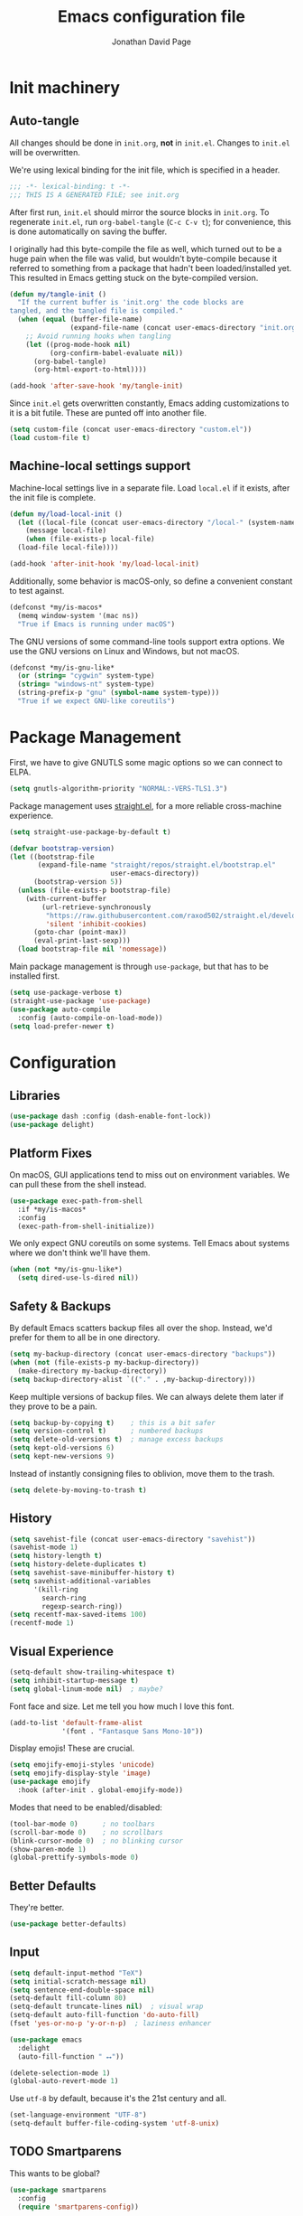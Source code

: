 #+TITLE: Emacs configuration file
#+AUTHOR: Jonathan David Page
#+PROPERTY: header-args:emacs-lisp :tangle yes :noweb tangle

* Init machinery
** Auto-tangle

All changes should be done in =init.org=, *not* in =init.el=. Changes to
=init.el= will be overwritten.

We're using lexical binding for the init file, which is specified in a header.

#+BEGIN_SRC emacs-lisp
;;; -*- lexical-binding: t -*-
;;; THIS IS A GENERATED FILE; see init.org
#+END_SRC

After first run, =init.el= should mirror the source blocks in =init.org=. To
regenerate =init.el=, run =org-babel-tangle= (=C-c C-v t=); for convenience,
this is done automatically on saving the buffer.

I originally had this byte-compile the file as well, which turned out to be a
huge pain when the file was valid, but wouldn't byte-compile because it referred
to something from a package that hadn't been loaded/installed yet. This resulted
in Emacs getting stuck on the byte-compiled version.

#+BEGIN_SRC emacs-lisp
  (defun my/tangle-init ()
    "If the current buffer is 'init.org' the code blocks are
  tangled, and the tangled file is compiled."
    (when (equal (buffer-file-name)
                 (expand-file-name (concat user-emacs-directory "init.org")))
      ;; Avoid running hooks when tangling
      (let ((prog-mode-hook nil)
            (org-confirm-babel-evaluate nil))
        (org-babel-tangle)
        (org-html-export-to-html))))

  (add-hook 'after-save-hook 'my/tangle-init)
#+END_SRC

Since =init.el= gets overwritten constantly, Emacs adding customizations to it
is a bit futile. These are punted off into another file.

#+BEGIN_SRC emacs-lisp
  (setq custom-file (concat user-emacs-directory "custom.el"))
  (load custom-file t)
#+END_SRC

** Machine-local settings support

Machine-local settings live in a separate file. Load =local.el= if it exists,
after the init file is complete.

#+BEGIN_SRC emacs-lisp
  (defun my/load-local-init ()
    (let ((local-file (concat user-emacs-directory "/local-" (system-name) ".el")))
      (message local-file)
      (when (file-exists-p local-file)
	(load-file local-file))))

  (add-hook 'after-init-hook 'my/load-local-init)
#+END_SRC

Additionally, some behavior is macOS-only, so define a convenient constant to
test against.

#+BEGIN_SRC emacs-lisp
  (defconst *my/is-macos*
    (memq window-system '(mac ns))
    "True if Emacs is running under macOS")
#+END_SRC

The GNU versions of some command-line tools support extra options. We use the
GNU versions on Linux and Windows, but not macOS.

#+BEGIN_SRC emacs-lisp
  (defconst *my/is-gnu-like*
    (or (string= "cygwin" system-type)
	(string= "windows-nt" system-type)
	(string-prefix-p "gnu" (symbol-name system-type)))
    "True if we expect GNU-like coreutils")
#+END_SRC

* Package Management

First, we have to give GNUTLS some magic options so we can connect to ELPA.

#+BEGIN_SRC emacs-lisp
  (setq gnutls-algorithm-priority "NORMAL:-VERS-TLS1.3")
#+END_SRC

Package management uses [[https://github.com/raxod502/straight.el][straight.el]], for a more reliable cross-machine
experience.

#+BEGIN_SRC emacs-lisp
  (setq straight-use-package-by-default t)

  (defvar bootstrap-version)
  (let ((bootstrap-file
         (expand-file-name "straight/repos/straight.el/bootstrap.el"
                           user-emacs-directory))
        (bootstrap-version 5))
    (unless (file-exists-p bootstrap-file)
      (with-current-buffer
          (url-retrieve-synchronously
           "https://raw.githubusercontent.com/raxod502/straight.el/develop/install.el"
           'silent 'inhibit-cookies)
        (goto-char (point-max))
        (eval-print-last-sexp)))
    (load bootstrap-file nil 'nomessage))
#+END_SRC

Main package management is through =use-package=, but that has to be installed
first.

#+BEGIN_SRC emacs-lisp
  (setq use-package-verbose t)
  (straight-use-package 'use-package)
  (use-package auto-compile
    :config (auto-compile-on-load-mode))
  (setq load-prefer-newer t)
#+END_SRC

* Configuration
** Libraries

#+BEGIN_SRC emacs-lisp
  (use-package dash :config (dash-enable-font-lock))
  (use-package delight)
#+END_SRC

** Platform Fixes

On macOS, GUI applications tend to miss out on environment variables. We can
pull these from the shell instead.

#+BEGIN_SRC emacs-lisp
  (use-package exec-path-from-shell
    :if *my/is-macos*
    :config
    (exec-path-from-shell-initialize))
#+END_SRC

We only expect GNU coreutils on some systems. Tell Emacs about systems where we
don't think we'll have them.

#+BEGIN_SRC emacs-lisp
  (when (not *my/is-gnu-like*)
    (setq dired-use-ls-dired nil))
#+END_SRC

** Safety & Backups

By default Emacs scatters backup files all over the shop. Instead, we'd prefer
for them to all be in one directory.

#+BEGIN_SRC emacs-lisp
  (setq my-backup-directory (concat user-emacs-directory "backups"))
  (when (not (file-exists-p my-backup-directory))
    (make-directory my-backup-directory))
  (setq backup-directory-alist `(("." . ,my-backup-directory)))
#+END_SRC

Keep multiple versions of backup files. We can always delete them later if they
prove to be a pain.

#+BEGIN_SRC emacs-lisp
  (setq backup-by-copying t)    ; this is a bit safer
  (setq version-control t)      ; numbered backups
  (setq delete-old-versions t)  ; manage excess backups
  (setq kept-old-versions 6)
  (setq kept-new-versions 9)
#+END_SRC

Instead of instantly consigning files to oblivion, move them to the trash.

#+BEGIN_SRC emacs-lisp
  (setq delete-by-moving-to-trash t)
#+END_SRC

** History

#+BEGIN_SRC emacs-lisp
  (setq savehist-file (concat user-emacs-directory "savehist"))
  (savehist-mode 1)
  (setq history-length t)
  (setq history-delete-duplicates t)
  (setq savehist-save-minibuffer-history t)
  (setq savehist-additional-variables
        '(kill-ring
          search-ring
          regexp-search-ring))
  (setq recentf-max-saved-items 100)
  (recentf-mode 1)
#+END_SRC

** Visual Experience

#+BEGIN_SRC emacs-lisp
  (setq-default show-trailing-whitespace t)
  (setq inhibit-startup-message t)
  (setq global-linum-mode nil)  ; maybe?
#+END_SRC

Font face and size. Let me tell you how much I love this font.

#+BEGIN_SRC emacs-lisp
  (add-to-list 'default-frame-alist
               '(font . "Fantasque Sans Mono-10"))
#+END_SRC

Display emojis! These are crucial.

#+BEGIN_SRC emacs-lisp :tangle no
  (setq emojify-emoji-styles 'unicode)
  (setq emojify-display-style 'image)
  (use-package emojify
    :hook (after-init . global-emojify-mode))
#+END_SRC

Modes that need to be enabled/disabled:

#+BEGIN_SRC emacs-lisp
  (tool-bar-mode 0)      ; no toolbars
  (scroll-bar-mode 0)    ; no scrollbars
  (blink-cursor-mode 0)  ; no blinking cursor
  (show-paren-mode 1)
  (global-prettify-symbols-mode 0)
#+END_SRC

** Better Defaults

They're better.

#+BEGIN_SRC emacs-lisp
  (use-package better-defaults)
#+END_SRC

** Input

#+BEGIN_SRC emacs-lisp
  (setq default-input-method "TeX")
  (setq initial-scratch-message nil)
  (setq sentence-end-double-space nil)
  (setq-default fill-column 80)
  (setq-default truncate-lines nil)  ; visual wrap
  (setq-default auto-fill-function 'do-auto-fill)
  (fset 'yes-or-no-p 'y-or-n-p)  ; laziness enhancer

  (use-package emacs
    :delight
    (auto-fill-function " ⭤"))

  (delete-selection-mode 1)
  (global-auto-revert-mode 1)
#+END_SRC

Use =utf-8= by default, because it's the 21st century and all.

#+BEGIN_SRC emacs-lisp
  (set-language-environment "UTF-8")
  (setq-default buffer-file-coding-system 'utf-8-unix)
#+END_SRC

** TODO Smartparens
   This wants to be global?

#+BEGIN_SRC emacs-lisp
  (use-package smartparens
    :config
    (require 'smartparens-config))
#+END_SRC

** Autocomplete

#+BEGIN_SRC emacs-lisp
  (use-package company
    :config
    (global-company-mode))
#+END_SRC

** Syntax Checking

#+BEGIN_SRC emacs-lisp
  (use-package flycheck
    :delight (flycheck-mode " 👁")
    :commands flycheck-mode)
#+END_SRC

** Which-key

#+BEGIN_SRC emacs-lisp
  (use-package which-key
    :delight which-key-mode
    :config (which-key-mode 1))
#+END_SRC

** Powerline

Powerline, for fancier modelines. Possibly also gives away that I'm a VIM
refugee.

#+BEGIN_SRC emacs-lisp
  (use-package powerline
    :config (powerline-default-theme))
#+END_SRC

** Mixed-DPI Toggle

Because I have a mixed-DPI setup and I'm under X, I need to be able to rescale
an entire Emacs frame at a time on the fly, so I also include keybindings for
that. This can be hooked into for e.g. fixing treemacs icons.

#+BEGIN_SRC emacs-lisp
  (defvar my/toggle-face-height-hook nil
    "Called when toggling the face height for mixed-DPI setups")

  (defun my/current-default-face-height ()
    (face-attribute 'default :height (selected-frame)))

  (defun my/toggle-face-height ()
    (interactive)

    (set-face-attribute 'default (selected-frame) :height
                        (if (> (my/current-default-face-height) 80) 60 100))
    (run-hooks 'my/toggle-face-height-hook))

  (global-set-key (kbd "C-x T s") 'my/toggle-face-height)
#+END_SRC

** Color scheme

#+BEGIN_SRC emacs-lisp
  (setq my-light-theme 'gruvbox-light-soft)
  (setq my-dark-theme 'gruvbox-dark-soft)
  (setq my-initial-theme my-dark-theme)
#+END_SRC

This provides a function which observes the current theme, and toggles it to
light if it is dark.

#+BEGIN_SRC emacs-lisp
  (defun my/toggle-theme ()
    (interactive)

    (let ((is-dark (seq-contains custom-enabled-themes my-dark-theme)))
      (dolist (theme custom-enabled-themes)
	(disable-theme theme))
      (load-theme (if is-dark my-light-theme my-dark-theme) t)))
#+END_SRC

If we're using a windowing system, then apply the startup theme and bind a
toggle key.

#+BEGIN_SRC emacs-lisp
  (use-package gruvbox-theme
    :if window-system
    :demand t
    :bind ("C-x T t" . my/toggle-theme)
    :config
    (load-theme my-initial-theme t))
#+END_SRC

** Undo-tree

#+BEGIN_SRC emacs-lisp
  (use-package undo-tree
    :delight undo-tree-mode
    :config
    (progn
      (global-undo-tree-mode)
      (setq undo-tree-visualizer-timestamps t)
      (setq undo-tree-visualizer-diff t)))
#+END_SRC

** Window Management

#+BEGIN_SRC emacs-lisp
  (use-package ace-window
    :bind ("M-o" . ace-window))
#+END_SRC

** Evil

#+BEGIN_SRC emacs-lisp
  (use-package evil
    :config
    (evil-mode 1))
#+END_SRC

** Projectile

#+BEGIN_SRC emacs-lisp
  (setq my-project-type-glyph-alist
     '((nil . "Ø")
       (generic . "*")
       (cmake . "▲")
       (dune . "🏜")))

  (defun my/project-type-glyph ()
    (let ((type (projectile-project-type)))
      (cdr
        (or (assoc type my-project-type-glyph-alist)
            (cons type type)))))
#+END_SRC

#+BEGIN_SRC emacs-lisp
  (use-package projectile
    :demand
    :after (helm)
    :delight (projectile-mode
              (:eval (format " 🚀:%s" (my/project-type-glyph))))
    :bind-keymap ("C-c p" . projectile-command-map)
    :config
    (progn
      (projectile-mode 1)
      (projectile-discover-projects-in-search-path)
      (setq projectile-completion-system 'helm)))
#+END_SRC

** Helm

#+BEGIN_SRC emacs-lisp
  (use-package helm
    :delight helm-mode
    :demand t
    :init
    (progn
      (setq helm-mode-fuzzy-match t)
      (setq helm-completion-in-region-fuzzy-match t)
      (setq helm-always-two-windows nil)
      (setq helm-display-buffer-default-height 23)
      (setq helm-default-display-buffer-functions
            '(display-buffer-in-side-window)))
    :config
    (progn
      (require 'helm-config)
      (helm-mode 1)
      (helm-adaptive-mode 1))
    :bind (("M-x" . helm-M-x)
           ("C-x r b" . helm-filtered-bookmarks)
           ("C-x C-f" . helm-find-files)))
  (ido-mode 0)
#+END_SRC

#+BEGIN_SRC emacs-lisp
  (use-package helm-projectile
    :after (helm projectile)
    :config (helm-projectile-on))
#+END_SRC

** Treemacs

#+BEGIN_SRC emacs-lisp
  (use-package treemacs
    :config
    (progn
      (treemacs-git-mode 'deferred)
      (treemacs-filewatch-mode 1)
      (define-key treemacs-mode-map [mouse-1]
        #'treemacs-single-click-expand-action)))
#+END_SRC

#+BEGIN_SRC emacs-lisp
  (use-package treemacs-projectile
    :after (treemacs projectile))
#+END_SRC

#+BEGIN_SRC emacs-lisp
  (use-package treemacs-magit
    :after (treemacs magit))
#+END_SRC

#+BEGIN_SRC emacs-lisp
  (use-package treemacs-evil
    :after (treemacs evil))
#+END_SRC

Bind =C-x t= so that it moves the cursor to the treemacs buffer, opening it if
necessary. Supplying the universal argument toggles the treemacs buffer instead.

#+BEGIN_SRC emacs-lisp
  (defun my/treemacs-command (arg)
    (interactive "P")
    (if (> (prefix-numeric-value arg) 1)
	(treemacs)
      (treemacs-select-window)))

  (global-set-key (kbd "C-x t") 'my/treemacs-command)
#+END_SRC

Rescale treemacs icons when we toggle the font-size for mixed-DPI.

#+BEGIN_SRC emacs-lisp
  (add-hook 'my/toggle-face-height-hook
            #'(lambda ()
                (treemacs-resize-icons
                 (if (> (my/current-default-face-height) 80) 22 11))))
#+END_SRC

Open Treemacs on startup automatically.

#+BEGIN_SRC emacs-lisp
  (treemacs-select-window)
#+END_SRC

** Code Folding

#+BEGIN_SRC emacs-lisp
  (use-package origami
    :after evil
    :config
    (progn
      (evil-define-key 'normal origami-mode-map "zo" 'origami-open-node)
      (evil-define-key 'normal origami-mode-map "zO" 'origami-open-node-recursively)
      (evil-define-key 'normal origami-mode-map "zc" 'origami-close-node)
      (evil-define-key 'normal origami-mode-map "zC" 'origami-close-node-recursively)
      (evil-define-key 'normal origami-mode-map "za" 'origami-forward-toggle-node)
      (evil-define-key 'normal origami-mode-map "zA" 'origami-recursively-toggle-node)
      (evil-define-key 'normal origami-mode-map "zv" 'origami-show-node)
      (evil-define-key 'normal origami-mode-map "zx" 'origami-reset)
      (evil-define-key 'normal origami-mode-map "zm" 'origami-close-all-nodes)
      (evil-define-key 'normal origami-mode-map "zr" 'origami-open-all-nodes)
      (global-origami-mode)))
#+END_SRC

* Tools
** Org

#+BEGIN_SRC emacs-lisp
  (use-package org
    :init
    (progn
      (define-key global-map "\C-cl" 'org-store-link)
      (define-key global-map "\C-ca" 'org-agenda)
      (setq org-log-done t)
      ))
#+END_SRC

#+BEGIN_SRC emacs-lisp
  (use-package htmlize)
#+END_SRC

#+BEGIN_SRC emacs-lisp
  (use-package org-d20
    :commands org-d20-mode)
#+END_SRC

** Git

#+BEGIN_SRC emacs-lisp
  (use-package magit
    :bind ("C-x g" . magit-status)
    :config
    (progn
      (add-hook 'magit-mode-hook #'(lambda () (origami-mode 0)))))
#+END_SRC

#+BEGIN_SRC emacs-lisp
  (use-package evil-magit
    :after (evil magit))
#+END_SRC

#+BEGIN_SRC emacs-lisp
  (use-package git-gutter-fringe
    :delight git-gutter-mode
    :config (global-git-gutter-mode 1))
#+END_SRC

* Languages
** MATLAB

Normally, =.m= files are treated as Objective-C files. I don't really do any
ObjC, so they're going to be treated as MATLAB files instead.

#+BEGIN_SRC emacs-lisp
  (use-package matlab-mode
    :mode "\\.m\\'"
    :init
    (progn
      (setq matlab-indent-function t)  ; TODO figure out what this does
      (setq matlab-shell-command "/usr/local/bin/matlab")))
#+END_SRC

** Python

Python development environment using Elpy.

#+BEGIN_SRC emacs-lisp
  (use-package elpy
    :delight (elpy-mode " 🐍")
    :config
    (progn
      (elpy-enable)

      ;; replace flymake with flycheck
      (setq elpy-modules (delq 'elpy-module-flymake elpy-modules))
      (add-hook 'elpy-mode-hook 'flycheck-mode)))
#+END_SRC

Automatically format Python code on save using the Black formatter.

#+BEGIN_SRC emacs-lisp
  (use-package blacken
    :delight (blacken-mode " 🏴")
    :hook (elpy-mode . blacken-mode))
#+END_SRC

** TODO Ocaml

#+NAME: packages/ocaml
| Package        | Description     |
|----------------+-----------------|
| ggtags         |                 |
| helm-gtags     |                 |

#+BEGIN_SRC emacs-lisp
  (defun my/ocaml/init-opam ()
    (if (executable-find "opam")
        (let ((share (string-trim-right
                      (with-output-to-string
                        (with-current-buffer
                            standard-output
                          (process-file
                           shell-file-name nil '(t nil) nil shell-command-switch
                           "opam config var share"))))))
          (cond ((string= "" share)
                 (message "warning: `%s' output empty string." "opam config var share"))
                ((not (file-directory-p share))
                 (message "%s" "warning: opam share directory does not exist."))
                (t (setq opam-share share
                         opam-load-path (concat share "/emacs/site-lisp"))
                   (add-to-list 'load-path opam-load-path))))
      (unless (executable-find "ocamlmerlin")
        (message "warning: cannot find `%s' or `%s' executable." "opam" "merlin"))))
#+END_SRC

#+BEGIN_SRC emacs-lisp
  (use-package tuareg
    :mode (("\\.ml[ily]?$" . tuareg-mode)
           ("\\.topml$" . tuareg-mode))
    :init
    (progn
      (my/ocaml/init-opam)
      (add-hook 'tuareg-mode-hook 'company-mode)
      (add-hook 'tuareg-mode-hook 'flycheck-mode)
      (dolist (ext '(".cmo" ".cmx" ".cma" ".cmxa" ".cmi" ".cmxs" ".cmt"
                     ".cmti" ".annot"))
        (add-to-list 'completion-ignored-extensions ext))))
#+END_SRC

#+BEGIN_SRC emacs-lisp
  (use-package merlin
    :delight (merlin-mode " ⚗")
    :hook (tuareg-mode . merlin-mode)
    :init
    (progn
      (add-to-list 'company-backends 'merlin-company-backend)))
#+END_SRC

#+BEGIN_SRC emacs-lisp
  (use-package ocp-indent
    :hook (tuareg-mode . ocp-indent-caml-mode-setup))
#+END_SRC

#+BEGIN_SRC emacs-lisp
  (with-eval-after-load 'smartparens
    (sp-local-pair 'tuareg-mode "'" nil :actions nil)
    (sp-local-pair 'tuareg-mode "`" nil :actions nil))
#+END_SRC

#+BEGIN_SRC emacs-lisp
  (use-package utop
    :delight (utop-minor-mode " ⩂")
    :hook (tuareg-mode . utop-minor-mode)
    :config
    (progn
      (if (executable-find "opam")
          (setq utop-command "opam config exec -- utop -emacs")
        (message "warning: cannot find `opam' executable."))))
#+END_SRC

#+BEGIN_SRC emacs-lisp
  (use-package flycheck-ocaml
    :after (flycheck merlin)
    :config
    (progn
      (setq merlin-error-after-save nil)
      (flycheck-ocaml-setup)))
#+END_SRC

Register a projectile project type for Dune.

#+BEGIN_SRC emacs-lisp
  (use-package dune)

  (with-eval-after-load 'projectile
    (projectile-register-project-type
     'dune '("dune-project")
     :compile "dune build"
     :test "dune runtest"))
#+END_SRC

** Go

#+BEGIN_SRC emacs-lisp
  ;; (use-package company-go)
  (use-package go-mode
    :mode ("\\.go\\'". go-mode)
    :init
    (progn
      (defun my/go-mode-locals ()
        ;; (set (make-local-variable 'company-backends) '(company-go))
        ;; (company-mode 1)
        (setq tab-width 3))
      (add-hook 'go-mode-hook #'my/go-mode-locals)
      (add-hook 'go-mode-hook #'flycheck-mode)
      (add-hook 'before-save-hook #'gofmt-before-save)))
#+END_SRC

** CUDA

#+BEGIN_SRC emacs-lisp
  (use-package cuda-mode
    :mode (("\\.cu\\'" . cuda-mode)
           ("\\.cuh\\'" . cuda-mode)))
#+END_SRC

** fish shell

#+BEGIN_SRC emacs-lisp
  (use-package fish-mode
    :mode (("\\.fish\\'" . fish-mode)))
#+END_SRC
